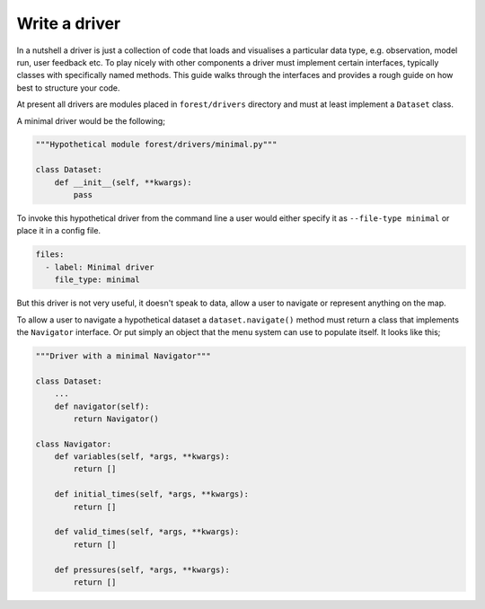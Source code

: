
Write a driver
--------------

In a nutshell a driver is just a collection of code that loads and visualises
a particular data type, e.g. observation, model run, user feedback etc. To
play nicely with other components a driver must implement certain
interfaces, typically classes with specifically named methods. This guide
walks through the interfaces and provides a rough guide on how best to
structure your code.

At present all drivers are modules placed in ``forest/drivers`` directory and
must at least implement a ``Dataset`` class.

A minimal driver would be the following;

.. code-block:: python

   """Hypothetical module forest/drivers/minimal.py"""

   class Dataset:
       def __init__(self, **kwargs):
           pass

To invoke this hypothetical driver from the command line a user would
either specify it as ``--file-type minimal`` or place it in a config
file.

.. code-block:: yaml

   files:
     - label: Minimal driver
       file_type: minimal

But this driver is not very useful, it doesn't speak to data, allow a user
to navigate or represent anything on the map.

To allow a user to navigate a hypothetical dataset a ``dataset.navigate()``
method must return a class that implements the ``Navigator`` interface. Or put
simply an object that the menu system can use to populate itself. It looks
like this;

.. code-block:: python

   """Driver with a minimal Navigator"""

   class Dataset:
       ...
       def navigator(self):
           return Navigator()

   class Navigator:
       def variables(self, *args, **kwargs):
           return []

       def initial_times(self, *args, **kwargs):
           return []

       def valid_times(self, *args, **kwargs):
           return []

       def pressures(self, *args, **kwargs):
           return []

